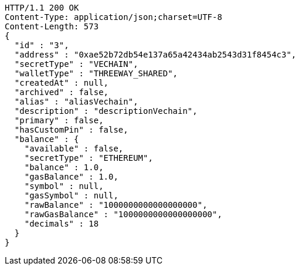 [source,http,options="nowrap"]
----
HTTP/1.1 200 OK
Content-Type: application/json;charset=UTF-8
Content-Length: 573
{
  "id" : "3",
  "address" : "0xae52b72db54e137a65a42434ab2543d31f8454c3",
  "secretType" : "VECHAIN",
  "walletType" : "THREEWAY_SHARED",
  "createdAt" : null,
  "archived" : false,
  "alias" : "aliasVechain",
  "description" : "descriptionVechain",
  "primary" : false,
  "hasCustomPin" : false,
  "balance" : {
    "available" : false,
    "secretType" : "ETHEREUM",
    "balance" : 1.0,
    "gasBalance" : 1.0,
    "symbol" : null,
    "gasSymbol" : null,
    "rawBalance" : "1000000000000000000",
    "rawGasBalance" : "1000000000000000000",
    "decimals" : 18
  }
}
----
